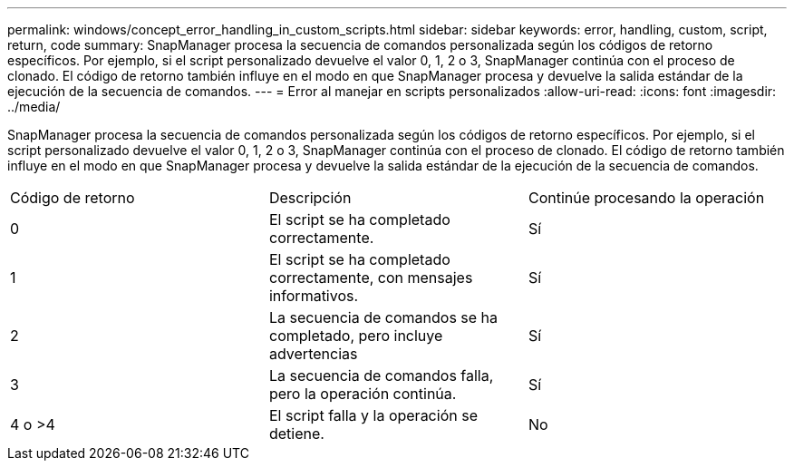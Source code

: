 ---
permalink: windows/concept_error_handling_in_custom_scripts.html 
sidebar: sidebar 
keywords: error, handling, custom, script, return, code 
summary: SnapManager procesa la secuencia de comandos personalizada según los códigos de retorno específicos. Por ejemplo, si el script personalizado devuelve el valor 0, 1, 2 o 3, SnapManager continúa con el proceso de clonado. El código de retorno también influye en el modo en que SnapManager procesa y devuelve la salida estándar de la ejecución de la secuencia de comandos. 
---
= Error al manejar en scripts personalizados
:allow-uri-read: 
:icons: font
:imagesdir: ../media/


[role="lead"]
SnapManager procesa la secuencia de comandos personalizada según los códigos de retorno específicos. Por ejemplo, si el script personalizado devuelve el valor 0, 1, 2 o 3, SnapManager continúa con el proceso de clonado. El código de retorno también influye en el modo en que SnapManager procesa y devuelve la salida estándar de la ejecución de la secuencia de comandos.

|===


| Código de retorno | Descripción | Continúe procesando la operación 


 a| 
0
 a| 
El script se ha completado correctamente.
 a| 
Sí



 a| 
1
 a| 
El script se ha completado correctamente, con mensajes informativos.
 a| 
Sí



 a| 
2
 a| 
La secuencia de comandos se ha completado, pero incluye advertencias
 a| 
Sí



 a| 
3
 a| 
La secuencia de comandos falla, pero la operación continúa.
 a| 
Sí



 a| 
4 o >4
 a| 
El script falla y la operación se detiene.
 a| 
No

|===